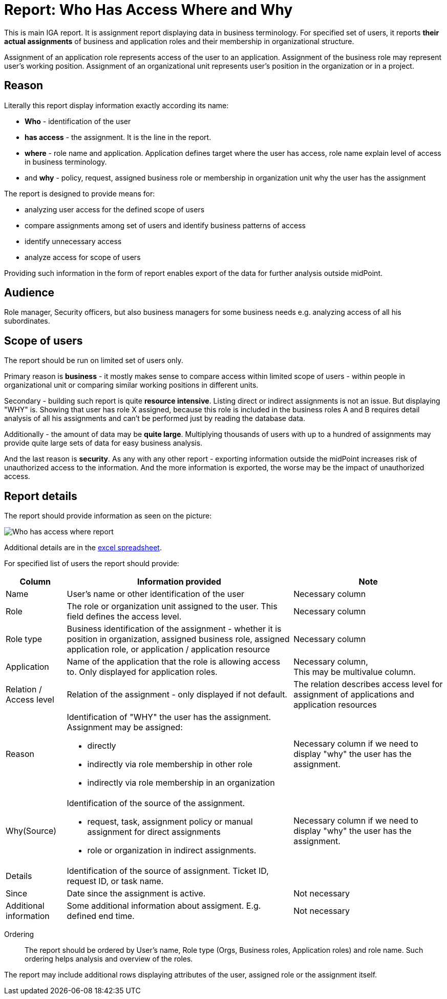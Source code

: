 = Report: Who Has Access Where and Why
:page-nav-title: Report: Who has access where and why
:page-display-order: 100

This is main IGA report. It is assignment report displaying data in business terminology. For specified set of users, it reports *their actual assignments* of business and application roles and their membership in organizational structure.

Assignment of an application role represents access of the user to an application. Assignment of the business role may represent user's working position.
Assignment of an organizational unit represents user's position in the organization or in a project.

== Reason

Literally this report display information exactly according its name:

* *Who* - identification of the user
* *has access* - the assignment. It is the line in the report.
* *where* - role name and application. Application defines target where the user has access, role name explain level of access in business terminology.
* and *why* - policy, request, assigned business role or membership in organization unit why the user has the assignment

The report is designed to provide means for:

* analyzing user access for the defined scope of users
* compare assignments among set of users and identify business patterns of access
* identify unnecessary access
* analyze access for scope of users

Providing such information in the form of report enables export of the data for further analysis outside midPoint.

== Audience

Role manager, Security officers, but also business managers for some business needs e.g. analyzing access of all his subordinates.

== Scope of users

The report should be run on limited set of users only.

Primary reason is *business* - it mostly makes sense to compare access within limited scope of users - within people in organizational unit or comparing similar working positions in different units.

Secondary - building such report is quite *resource intensive*. Listing direct or indirect assignments is not an issue. But displaying "WHY" is. Showing that user has role X assigned, because this role is included in the business roles A and B requires detail analysis of all his assignments and can't be performed just by reading the database data.

Additionally - the amount of data may be *quite large*. Multiplying thousands of users with up to a hundred of assignments may provide quite large sets of data for easy business analysis.

And the last reason is *security*. As any with any other report - exporting information outside the midPoint increases risk of unauthorized access to the information. And the more information is exported, the worse may be the impact of unauthorized access.

== Report details

The report should provide information as seen on the picture:

image:../www-report-example.png[Who has access where report]

Additional details are in the xref:../iga_report_example.xlsx[excel spreadsheet].

For specified list of users the report should provide:

[options="header", cols="8,30,20"]
|===
|Column | Information provided | Note

|Name
|User's name or other identification of the user
|Necessary column

|Role
|The role or organization unit assigned to the user. This field defines the access level.
|Necessary column

|Role type
|Business identification of the assignment - whether it is position in organization, assigned business role, assigned application role, or application / application resource
|Necessary column

|Application
|Name of the application that the role is allowing access to. Only displayed for application roles.
a|Necessary column, +
This may be multivalue column.

|Relation / Access level
|Relation of the assignment - only displayed if not default.
|The relation describes access level for assignment of applications and application resources

|Reason
a|Identification of "WHY" the user has the assignment. Assignment may be assigned:

* directly
* indirectly via role membership in other role
* indirectly via role membership in an organization
|Necessary column if we need to display "why" the user has the assignment.

|Why(Source)
a|Identification of the source of the assignment.

* request, task, assignment policy or manual assignment for direct assignments
* role or organization in indirect assignments.
a|Necessary column if we need to display "why" the user has the assignment.

|Details
|Identification of the source of assignment. Ticket ID, request ID, or task name.
|

|Since
|Date since the assignment is active.
|Not necessary

|Additional information
|Some additional information about assigment. E.g. defined end time.
|Not necessary

|===

Ordering::
The report should be ordered by User's name, Role type (Orgs, Business roles, Application roles) and role name. Such ordering helps analysis and overview of the roles.

The report may include additional rows displaying attributes of the user, assigned role or the assignment itself.
